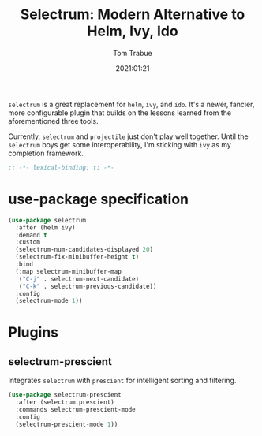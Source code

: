 #+title:    Selectrum: Modern Alternative to Helm, Ivy, Ido
#+author:   Tom Trabue
#+email:    tom.trabue@gmail.com
#+date:     2021:01:21
#+property: header-args:emacs-lisp :lexical t
#+tags:
#+STARTUP: fold

=selectrum= is a great replacement for =helm=, =ivy=, and =ido=. It's a newer,
fancier, more configurable plugin that builds on the lessons learned from the
aforementioned three tools.

Currently, =selectrum= and =projectile= just don't play well together. Until the
=selectrum= boys get some interoperability, I'm sticking with =ivy= as my
completion framework.

#+begin_src emacs-lisp :tangle yes
;; -*- lexical-binding: t; -*-

#+end_src

* use-package specification

#+begin_src emacs-lisp :tangle yes
  (use-package selectrum
    :after (helm ivy)
    :demand t
    :custom
    (selectrum-num-candidates-displayed 20)
    (selectrum-fix-minibuffer-height t)
    :bind
    (:map selectrum-minibuffer-map
     ("C-j" . selectrum-next-candidate)
     ("C-k" . selectrum-previous-candidate))
    :config
    (selectrum-mode 1))
#+end_src
* Plugins
** selectrum-prescient
   Integrates =selectrum= with =prescient= for intelligent sorting and
   filtering.

#+begin_src emacs-lisp :tangle yes
  (use-package selectrum-prescient
    :after (selectrum prescient)
    :commands selectrum-prescient-mode
    :config
    (selectrum-prescient-mode 1))
#+end_src
